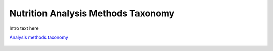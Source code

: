 
.. _$_03-detail-6-methods-1-analysis-methods:

===================================
Nutrition Analysis Methods Taxonomy
===================================

Intro text here

`Analysis methods taxonomy <http://www.ontomatica.com/public/organizations/BETV/methods_analysis.html>`_

.. figure:: $_03-detail-6-methods-1-analysis-methods-1-complete_.png

